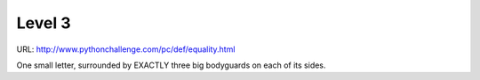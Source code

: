 ﻿Level 3
=======

URL: http://www.pythonchallenge.com/pc/def/equality.html

.. image:: http://www.pythonchallenge.com/pc/def/bodyguard.jpg

One small letter, surrounded by EXACTLY three big bodyguards on each of its sides.

